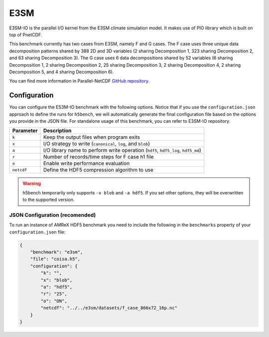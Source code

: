 E3SM
====

E3SM-IO is the parallel I/O kernel from the E3SM climate simulation model. It makes use of PIO library which is built on top of PnetCDF.

This benchmark currently has two cases from E3SM, namely F and G cases. The F case uses three unique data decomposition patterns shared by 388 2D and 3D variables (2 sharing Decomposition 1, 323 sharing Decomposition 2, and 63 sharing Decomposition 3). The G case uses 6 data decompositions shared by 52 variables (6 sharing Decomposition 1, 2 sharing Decomposition 2, 25 sharing Decomposition 3, 2 sharing Decomposition 4, 2 sharing Decomposition 5, and 4 sharing Decomposition 6).

You can find more information in Parallel-NetCDF `GitHub repository <https://github.com/Parallel-NetCDF/E3SM-IO>`_.

Configuration
-------------

You can configure the ES3M-IO benchmark with the following options. Notice that if you use the ``configuration.json`` approach to define the runs for ``h5bench``, we will automatically generate the final configuration file based on the options you provide in the JSON file. For standalone usage of this benchmark, you can refer to E3SM-IO repository.

====================== ==============================================================================
**Parameter**          **Description**                                                             
====================== ==============================================================================
``k``                  Keep the output files when program exits                                                                 
``x``                  I/O strategy to write (``canonical``, ``log``, and ``blob``) 
``a``                  I/O library name to perform write operation (``hdf5``, ``hdf5_log``, ``hdf5_md``)                                                            
``r``                  Number of records/time steps for F case h1 file                                       
``o``                  Enable write performance evaluation
``netcdf``             Define the HDF5 compression algorithm to use                                
====================== ==============================================================================

.. warning::

    h5bench temporarily only supports ``-x blob`` and ``-a hdf5``. If you set other options, they will be overwritten to the supported version.

JSON Configuration (recomended)
^^^^^^^^^^^^^^^^^^^^^^^^^^^^^^^

To run an instance of AMReX HDF5 benchmark you need to include the following in the ``benchmarks`` property of your ``configuration.json`` file:

.. code-block::

    {
        "benchmark": "e3sm",
        "file": "coisa.h5",
        "configuration": {
            "k": "",
            "x": "blob",
            "a": "hdf5",
            "r": "25",
            "o": "ON",
            "netcdf": "../../e3sm/datasets/f_case_866x72_16p.nc"
        }
    }